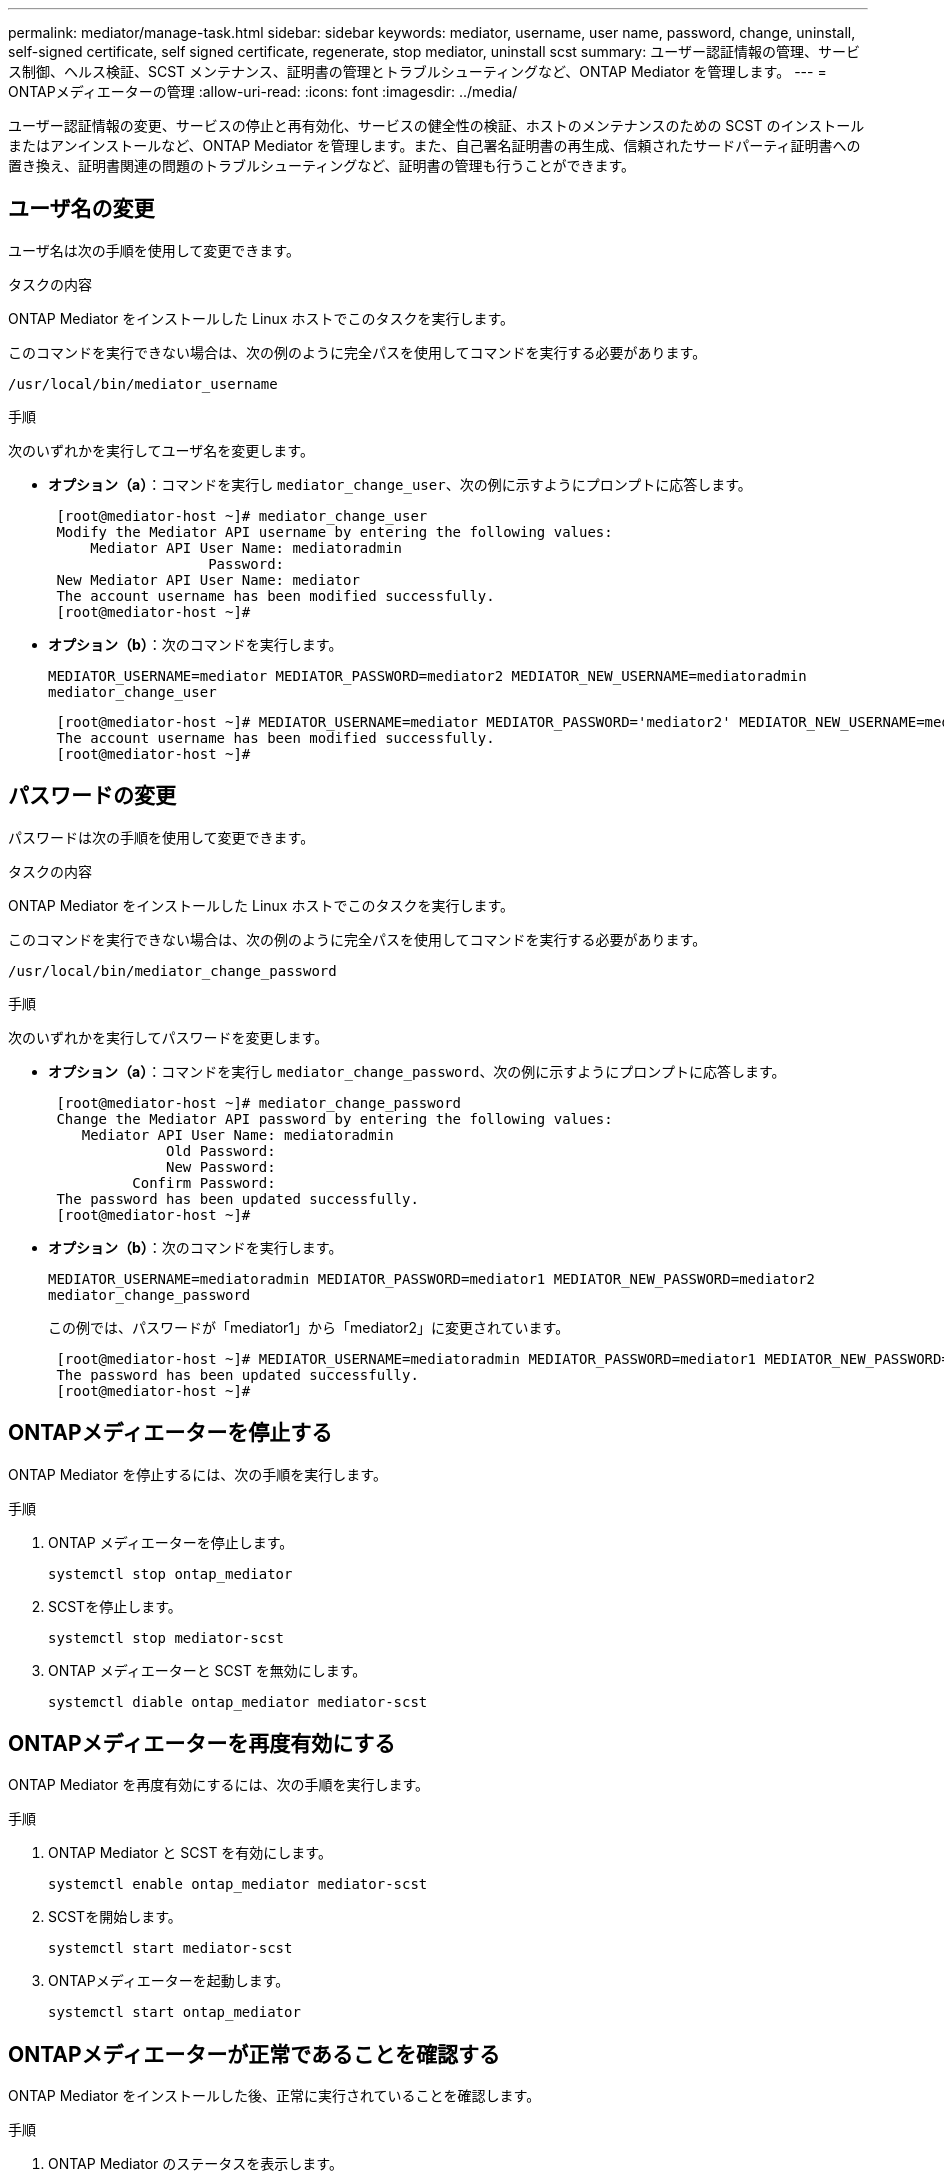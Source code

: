 ---
permalink: mediator/manage-task.html 
sidebar: sidebar 
keywords: mediator, username, user name, password, change, uninstall, self-signed certificate, self signed certificate, regenerate, stop mediator, uninstall scst 
summary: ユーザー認証情報の管理、サービス制御、ヘルス検証、SCST メンテナンス、証明書の管理とトラブルシューティングなど、ONTAP Mediator を管理します。 
---
= ONTAPメディエーターの管理
:allow-uri-read: 
:icons: font
:imagesdir: ../media/


[role="lead"]
ユーザー認証情報の変更、サービスの停止と再有効化、サービスの健全性の検証、ホストのメンテナンスのための SCST のインストールまたはアンインストールなど、ONTAP Mediator を管理します。また、自己署名証明書の再生成、信頼されたサードパーティ証明書への置き換え、証明書関連の問題のトラブルシューティングなど、証明書の管理も行うことができます。



== ユーザ名の変更

ユーザ名は次の手順を使用して変更できます。

.タスクの内容
ONTAP Mediator をインストールした Linux ホストでこのタスクを実行します。

このコマンドを実行できない場合は、次の例のように完全パスを使用してコマンドを実行する必要があります。

`/usr/local/bin/mediator_username`

.手順
次のいずれかを実行してユーザ名を変更します。

* *オプション（a）*：コマンドを実行し `mediator_change_user`、次の例に示すようにプロンプトに応答します。
+
....
 [root@mediator-host ~]# mediator_change_user
 Modify the Mediator API username by entering the following values:
     Mediator API User Name: mediatoradmin
                   Password:
 New Mediator API User Name: mediator
 The account username has been modified successfully.
 [root@mediator-host ~]#
....
* *オプション（b）*：次のコマンドを実行します。
+
`MEDIATOR_USERNAME=mediator MEDIATOR_PASSWORD=mediator2 MEDIATOR_NEW_USERNAME=mediatoradmin mediator_change_user`

+
[listing]
----
 [root@mediator-host ~]# MEDIATOR_USERNAME=mediator MEDIATOR_PASSWORD='mediator2' MEDIATOR_NEW_USERNAME=mediatoradmin mediator_change_user
 The account username has been modified successfully.
 [root@mediator-host ~]#
----




== パスワードの変更

パスワードは次の手順を使用して変更できます。

.タスクの内容
ONTAP Mediator をインストールした Linux ホストでこのタスクを実行します。

このコマンドを実行できない場合は、次の例のように完全パスを使用してコマンドを実行する必要があります。

`/usr/local/bin/mediator_change_password`

.手順
次のいずれかを実行してパスワードを変更します。

* *オプション（a）*：コマンドを実行し `mediator_change_password`、次の例に示すようにプロンプトに応答します。
+
....
 [root@mediator-host ~]# mediator_change_password
 Change the Mediator API password by entering the following values:
    Mediator API User Name: mediatoradmin
              Old Password:
              New Password:
          Confirm Password:
 The password has been updated successfully.
 [root@mediator-host ~]#
....
* *オプション（b）*：次のコマンドを実行します。
+
`MEDIATOR_USERNAME=mediatoradmin MEDIATOR_PASSWORD=mediator1 MEDIATOR_NEW_PASSWORD=mediator2 mediator_change_password`

+
この例では、パスワードが「mediator1」から「mediator2」に変更されています。

+
....
 [root@mediator-host ~]# MEDIATOR_USERNAME=mediatoradmin MEDIATOR_PASSWORD=mediator1 MEDIATOR_NEW_PASSWORD=mediator2 mediator_change_password
 The password has been updated successfully.
 [root@mediator-host ~]#
....




== ONTAPメディエーターを停止する

ONTAP Mediator を停止するには、次の手順を実行します。

.手順
. ONTAP メディエーターを停止します。
+
`systemctl stop ontap_mediator`

. SCSTを停止します。
+
`systemctl stop mediator-scst`

. ONTAP メディエーターと SCST を無効にします。
+
`systemctl diable ontap_mediator mediator-scst`





== ONTAPメディエーターを再度有効にする

ONTAP Mediator を再度有効にするには、次の手順を実行します。

.手順
. ONTAP Mediator と SCST を有効にします。
+
`systemctl enable ontap_mediator mediator-scst`

. SCSTを開始します。
+
`systemctl start mediator-scst`

. ONTAPメディエーターを起動します。
+
`systemctl start ontap_mediator`





== ONTAPメディエーターが正常であることを確認する

ONTAP Mediator をインストールした後、正常に実行されていることを確認します。

.手順
. ONTAP Mediator のステータスを表示します。
+
.. `systemctl status ontap_mediator`
+
[listing]
----
[root@scspr1915530002 ~]# systemctl status ontap_mediator

 ontap_mediator.service - ONTAP Mediator
Loaded: loaded (/etc/systemd/system/ontap_mediator.service; enabled; vendor preset: disabled)
Active: active (running) since Mon 2022-04-18 10:41:49 EDT; 1 weeks 0 days ago
Process: 286710 ExecStop=/bin/kill -s INT $MAINPID (code=exited, status=0/SUCCESS)
Main PID: 286712 (uwsgi)
Status: "uWSGI is ready"
Tasks: 3 (limit: 49473)
Memory: 139.2M
CGroup: /system.slice/ontap_mediator.service
      ├─286712 /opt/netapp/lib/ontap_mediator/pyenv/bin/uwsgi --ini /opt/netapp/lib/ontap_mediator/uwsgi/ontap_mediator.ini
      ├─286716 /opt/netapp/lib/ontap_mediator/pyenv/bin/uwsgi --ini /opt/netapp/lib/ontap_mediator/uwsgi/ontap_mediator.ini
      └─286717 /opt/netapp/lib/ontap_mediator/pyenv/bin/uwsgi --ini /opt/netapp/lib/ontap_mediator/uwsgi/ontap_mediator.ini

[root@scspr1915530002 ~]#
----
.. `systemctl status mediator-scst`
+
[listing]
----
[root@scspr1915530002 ~]# systemctl status mediator-scst
   Loaded: loaded (/etc/systemd/system/mediator-scst.service; enabled; vendor preset: disabled)
   Active: active (running) since Mon 2022-04-18 10:41:47 EDT; 1 weeks 0 days ago
  Process: 286595 ExecStart=/etc/init.d/scst start (code=exited, status=0/SUCCESS)
 Main PID: 286662 (iscsi-scstd)
    Tasks: 1 (limit: 49473)
   Memory: 1.2M
   CGroup: /system.slice/mediator-scst.service
           └─286662 /usr/local/sbin/iscsi-scstd

[root@scspr1915530002 ~]#
----


. ONTAP Mediator で使用されるポートを確認します。
+
`netstat`

+
[listing]
----
[root@scspr1905507001 ~]# netstat -anlt | grep -E '3260|31784'

         tcp   0   0 0.0.0.0:31784   0.0.0.0:*      LISTEN

         tcp   0   0 0.0.0.0:3260    0.0.0.0:*      LISTEN

         tcp6  0   0 :::3260         :::*           LISTEN
----




== ホストメンテナンスを実行するためのSCSTの手動アンインストール

SCSTをアンインストールするには、インストールされているONTAPメディエーターのバージョンに使用するSCST tarバンドルが必要です。

.手順
. 次の表に示すように、適切なSCSTバンドルをダウンロードして解凍します。
+
[cols="50,50"]
|===


| バージョン | 使用するtarバンドル 


 a| 
ONTAPメディエーター1.9
 a| 
scst-3.8.0.tar.bz2



 a| 
ONTAPメディエーター1.8
 a| 
scst-3.8.0.tar.bz2



 a| 
ONTAPメディエーター1.7
 a| 
scst-3.7.0.tar.bz2



 a| 
ONTAPメディエーター1.6
 a| 
scst-3.7.0.tar.bz2



 a| 
ONTAPメディエーター1.5
 a| 
scst-3.6.0.tar.bz2



 a| 
ONTAPメディエーター1.4
 a| 
scst-3.6.0.tar.bz2



 a| 
ONTAPメディエーター1.3
 a| 
scst-3.5.0.tar.bz2



 a| 
ONTAPメディエーター1.1
 a| 
scst-3.4.0.tar.bz2



 a| 
ONTAPメディエーター1.0
 a| 
scst-3.3.0.tar.bz2

|===
. 「scst」ディレクトリで次のコマンドを実行します。
+
.. `systemctl stop mediator-scst`
.. `make scstadm_uninstall`
.. `make iscsi_uninstall`
.. `make usr_uninstall`
.. `make scst_uninstall`
.. `depmod`






== ホストのメンテナンスを実行するためのSCSTの手動インストール

SCSTを手動でインストールするには、インストールされているONTAPメディエーターのバージョンに使用するSCST tarバンドルが必要です（を参照<<scst-bundle-table,上の表>>）。

. 「scst」ディレクトリで次のコマンドを実行します。
+
.. `make 2release`
.. `make scst_install`
.. `make usr_install`
.. `make iscsi_install`
.. `make scstadm_install`
.. `depmod`
.. `cp scst/src/certs/scst_module_key.der /opt/netapp/lib/ontap_mediator/ontap_mediator/SCST_mod_keys/`
.. `patch /etc/init.d/scst < /opt/netapp/lib/ontap_mediator/systemd/scst.patch`


. セキュアブートが有効になっている場合は、リブートする前に、次の手順を実行します。
+
.. 「scst_vdisk」、「scst」、および「iscsi_scst」モジュールの各ファイル名を確認します。
+
....
[root@localhost ~]# modinfo -n scst_vdisk
[root@localhost ~]# modinfo -n scst
[root@localhost ~]# modinfo -n iscsi_scst
....
.. カーネルのリリースを確認します。
+
....
[root@localhost ~]# uname -r
....
.. 各ファイルにカーネルで署名します。
+
....
[root@localhost ~]# /usr/src/kernels/<KERNEL-RELEASE>/scripts/sign-file \sha256 \
/opt/netapp/lib/ontap_mediator/ontap_mediator/SCST_mod_keys/scst_module_key.priv \
/opt/netapp/lib/ontap_mediator/ontap_mediator/SCST_mod_keys/scst_module_key.der \
_module-filename_
....
.. UEFIファームウェアで正しいキーをインストールします。
+
UEFIキーのインストール手順は、次の場所にあります。

+
`/opt/netapp/lib/ontap_mediator/ontap_mediator/SCST_mod_keys/README.module-signing`

+
生成されたUEFIキーは次の場所にあります。

+
`/opt/netapp/lib/ontap_mediator/ontap_mediator/SCST_mod_keys/scst_module_key.der`



. リブートを実行します。
+
`reboot`





== ONTAPメディエーターのアンインストール

必要に応じて、ONTAP Mediator を削除できます。

.開始する前に
ONTAP Mediator を削除する前に、ONTAP から切断する必要があります。

.タスクの内容
ONTAP Mediator をインストールした Linux ホストでこのタスクを実行します。

このコマンドを実行できない場合は、次の例のように完全パスを使用してコマンドを実行する必要があります。

`/usr/local/bin/uninstall_ontap_mediator`

.ステップ
. ONTAP Mediator をアンインストールします。
+
`uninstall_ontap_mediator`

+
....
 [root@mediator-host ~]# uninstall_ontap_mediator

 ONTAP Mediator: Self Extracting Uninstaller

 + Removing ONTAP Mediator. (Log: /tmp/ontap_mediator.GmRGdA/uninstall_ontap_mediator/remove.log)
 + Remove successful.
 [root@mediator-host ~]#
....




== 一時的な自己署名証明書の再生成

ONTAPメディエーター1.7以降では、次の手順を使用して一時的な自己署名証明書を再生成できます。


NOTE: この手順は、ONTAPメディエーター1.7以降を実行しているシステムでのみサポートされます。

.タスクの内容
* ONTAP Mediator をインストールした Linux ホストでこのタスクを実行します。
* このタスクは、ONTAP Mediator のインストール後にホストのホスト名または IP アドレスが変更されたために、生成された自己署名証明書が古くなった場合にのみ実行できます。
* 一時的な自己署名証明書を信頼できるサードパーティ証明書に置き換えたあと、このタスクを使用して証明書を再生成します。自己署名証明書がないと、この手順は失敗します。


.ステップ
現在のホストの新しい一時的な自己署名証明書を再生成するには、次の手順を実行します。

. ONTAP メディエーターを再起動します。
+
`./make_self_signed_certs.sh overwrite`

+
[listing]
----
[root@xyz000123456 ~]# cd /opt/netapp/lib/ontap_mediator/ontap_mediator/server_config
[root@xyz000123456 server_config]# ./make_self_signed_certs.sh overwrite

Adding Subject Alternative Names to the self-signed server certificate
#
# OpenSSL example configuration file.
Generating self-signed certificates
Generating RSA private key, 4096 bit long modulus (2 primes)
..................................................................................................................................................................++++
........................................................++++
e is 65537 (0x010001)
Generating a RSA private key
................................................++++
.............................................................................................................................................++++
writing new private key to 'ontap_mediator_server.key'
-----
Signature ok
subject=C = US, ST = California, L = San Jose, O = "NetApp, Inc.", OU = ONTAP Core Software, CN = ONTAP Mediator, emailAddress = support@netapp.com
Getting CA Private Key
----




== 自己署名証明書を信頼できるサードパーティ証明書に置き換える

自己署名証明書がサポートされている場合は、信頼できるサードパーティの証明書に置き換えることができます。

[CAUTION]
====
* サードパーティ証明書は、ONTAP 9 .16.1以降および一部の以前のONTAPパッチリリースでのみサポートされています。を参照して link:https://mysupport.netapp.com/site/bugs-online/product/ONTAP/JiraNgage/CONTAP-243278["NetApp Bugs OnlineのバグIDCONTAP-243278"^]
* サードパーティの証明書は、ONTAP Mediator 1.7以降を実行するシステムでのみサポートされます。


====
.タスクの内容
* ONTAP Mediator をインストールした Linux ホストでこのタスクを実行します。
* このタスクは、生成された自己署名証明書を、信頼された下位の認証局（CA）から取得した証明書に置き換える必要がある場合に実行できます。これを実現するには、信頼できる公開キーインフラストラクチャ（PKI）権限にアクセスする必要があります。
* 次の図は、各ONTAPメディエーター証明書の目的を示しています。
+
image:mediator-cert-purposes.png["ONTAPメディエーター証明書の目的"]

* 次の図は、Web サーバのセットアップと ONTAP Mediator のセットアップの構成を示しています。
+
image:mediator-certs-index.png["WebサーバのセットアップとONTAPメディエーターのセットアップ構成"]





=== 手順1：CA証明書を発行しているサードパーティから証明書を取得する

次の手順を使用して、PKI認証局から証明書を取得できます。

次の例は、にあるサードパーティの証明書アクターで自己署名証明書アクターを置き換える方法を示してい `/opt/netapp/lib/ontap_mediator/ontap_mediator/server_config/`ます。

[NOTE]
====
この例では、ONTAP Mediator に必要な証明書の必要な基準を示します。この手順とは異なる方法で、PKI認証局から証明書を取得できます。ビジネスニーズに応じて手順を調整します。

====
[role="tabbed-block"]
====
.ONTAP Mediator 1.9以降
--
. PKI機関が証明書を生成するために使用する秘密鍵とコンフィギュレーションファイルを `openssl_ca.cnf`作成します `intermediate.key`。
+
.. 秘密鍵を生成し `intermediate.key`ます。
+
* 例 *

+
`openssl genrsa -aes256 -out intermediate.key 4096`

.. 構成ファイル `openssl_ca.cnf`（にあります `/opt/netapp/lib/ontap_mediator/ontap_mediator/server_config/openssl_ca.cnf`）は、生成された証明書に必要なプロパティを定義します。


. 秘密鍵と構成ファイルを使用して、証明書署名要求を作成し `intermediate.csr`ます。
+
* 例： *

+
`openssl req -key <private_key_name>.key -new -out <certificate_csr_name>.csr -config <config_file_name>.cnf`

+
[listing]
----
[root@scs000216655 server_config]# openssl req -key intermediate.key -new -config openssl_ca.cnf -out intermediate.csr
Enter pass phrase for intermediate.key:
[root@scs000216655 server_config]# cat intermediate.csr
-----BEGIN CERTIFICATE REQUEST-----
<certificate_value>
-----END CERTIFICATE REQUEST-----
----
. 証明書署名要求をPKI機関に送信し `intermediate.csr`て署名を求めます。
+
PKI認証局は要求を検証し、に署名して `.csr`証明書を生成し `intermediate.crt`ます。さらに、PKI認証局から証明書に署名した証明書を取得する必要があり `root_intermediate.crt` `intermediate.crt` ます。

+

NOTE: SnapMirrorビジネス継続性（SM-BC）クラスタの場合は、証明書と証明書をONTAPクラスタに追加する必要があります `intermediate.crt` `root_intermediate.crt` 。を参照して link:../snapmirror-active-sync/mediator-install-task.html["SnapMirror Active Sync 用に ONTAP Mediator とクラスタを構成する"]



--
.ONTAPメディエーター1.8以前
--
. PKI機関が証明書を生成するために使用する秘密鍵とコンフィギュレーションファイルを `openssl_ca.cnf`作成します `ca.key`。
+
.. 秘密鍵を生成し `ca.key`ます。
+
* 例 *

+
`openssl genrsa -aes256 -out ca.key 4096`

.. 構成ファイル `openssl_ca.cnf`（にあります `/opt/netapp/lib/ontap_mediator/ontap_mediator/server_config/openssl_ca.cnf`）は、生成された証明書に必要なプロパティを定義します。


. 秘密鍵と構成ファイルを使用して、証明書署名要求を作成し `ca.csr`ます。
+
* 例： *

+
`openssl req -key <private_key_name>.key -new -out <certificate_csr_name>.csr -config <config_file_name>.cnf`

+
[listing]
----
[root@scs000216655 server_config]# openssl req -key ca.key -new -config openssl_ca.cnf -out ca.csr
Enter pass phrase for ca.key:
[root@scs000216655 server_config]# cat ca.csr
-----BEGIN CERTIFICATE REQUEST-----
<certificate_value>
-----END CERTIFICATE REQUEST-----
----
. 証明書署名要求をPKI機関に送信し `ca.csr`て署名を求めます。
+
PKI認証局は要求を検証し、に署名して `.csr`証明書を生成し `ca.crt`ます。さらに、PKI認証局から証明書を取得する必要があり `root_ca.crt that signed the `ca.crt`ます。

+

NOTE: SnapMirrorビジネス継続性（SM-BC）クラスタの場合は、証明書と証明書をONTAPクラスタに追加する必要があります `ca.crt` `root_ca.crt` 。を参照して link:../snapmirror-active-sync/mediator-install-task.html["SnapMirror Active Sync 用に ONTAP Mediator とクラスタを構成する"]



--
====


=== 手順2：サードパーティのCA証明書で署名してサーバ証明書を生成する

[role="tabbed-block"]
====
.ONTAP Mediator 1.9以降
--
サーバ証明書は、秘密鍵とサードパーティ証明書 `intermediate.crt`によって署名されている必要があります `intermediate.key`。また、構成ファイル `/opt/netapp/lib/ontap_mediator/ontap_mediator/server_config/openssl_server.cnf`には、OpenSSLによって発行されるサーバー証明書に必要なプロパティを指定する特定の属性が含まれています。

サーバ証明書を生成するには、次のコマンドを実行します。

.手順
. サーバ証明書署名要求（CSR）を生成するには、フォルダから次のコマンドを実行し `/opt/netapp/lib/ontap_mediator/ontap_mediator/server_config` ます。
+
`openssl req -config openssl_server.cnf -extensions v3_req -nodes -newkey rsa:4096 -sha512 -keyout ontap_mediator_server.key -out ontap_mediator_server.csr`

. [[step_2_intermediate_info_v9]] CSRからサーバ証明書を生成するには、フォルダから次のコマンドを実行し `/opt/netapp/lib/ontap_mediator/ontap_mediator/server_config` ます。
+

NOTE: これらのファイルはPKI機関から取得されました。別の証明書名を使用している場合は、および `intermediate.key`を関連するファイル名に置き換え `intermediate.crt`ます。

+
`openssl x509 -extfile openssl_server.cnf -extensions v3_req -CA intermediate.crt -CAkey intermediate.key -CAcreateserial -sha512 -days 1095 -req -in ontap_mediator_server.csr -out ontap_mediator_server.crt`

+
**  `-CAcreateserial`オプションを使用してファイルを生成し `intermediate.srl`ます。




--
.ONTAPメディエーター1.8以前
--
サーバ証明書は、秘密鍵とサードパーティ証明書 `ca.crt`によって署名されている必要があります `ca.key`。また、構成ファイル `/opt/netapp/lib/ontap_mediator/ontap_mediator/server_config/openssl_server.cnf`には、OpenSSLによって発行されるサーバー証明書に必要なプロパティを指定する特定の属性が含まれています。

サーバ証明書を生成するには、次のコマンドを実行します。

.手順
. サーバ証明書署名要求（CSR）を生成するには、フォルダから次のコマンドを実行し `/opt/netapp/lib/ontap_mediator/ontap_mediator/server_config` ます。
+
`openssl req -config openssl_server.cnf -extensions v3_req -nodes -newkey rsa:4096 -sha512 -keyout ontap_mediator_server.key -out ontap_mediator_server.csr`

. [[step_2_intermediate_info_v8]] CSRからサーバ証明書を生成するには、フォルダから次のコマンドを実行し `/opt/netapp/lib/ontap_mediator/ontap_mediator/server_config` ます。
+

NOTE: これらのファイルはPKI機関から取得されました。別の証明書名を使用している場合は、および `ca.key`を関連するファイル名に置き換え `ca.crt`ます。

+
`openssl x509 -extfile openssl_server.cnf -extensions v3_req -CA ca.crt -CAkey ca.key -CAcreateserial -sha512 -days 1095 -req -in ontap_mediator_server.csr -out ontap_mediator_server.crt`

+
**  `-CAcreateserial`オプションを使用してファイルを生成し `ca.srl`ます。




--
====


=== 手順3：ONTAPメディエーター構成で新しいサードパーティのCA証明書とサーバ証明書を交換する

[role="tabbed-block"]
====
.ONTAP Mediator 1.9以降
--
証明書の設定は、次の場所にある設定ファイルでONTAPメディエーターに提供されます。  `/opt/netapp/lib/ontap_mediator/ontap_mediator/server_config/ontap_mediator.config.yaml` 。このファイルには、次の属性が含まれています。

[listing]
----
cert_path: '/opt/netapp/lib/ontap_mediator/ontap_mediator/server_config/ontap_mediator_server.crt'
key_path: '/opt/netapp/lib/ontap_mediator/ontap_mediator/server_config/ontap_mediator_server.key'
ca_cert_path: '/opt/netapp/lib/ontap_mediator/ontap_mediator/server_config/intermediate.crt'
ca_key_path: '/opt/netapp/lib/ontap_mediator/ontap_mediator/server_config/intermediate.key'
ca_serial_path: '/opt/netapp/lib/ontap_mediator/ontap_mediator/server_config/intermediate.srl'
----
* `cert_path`および `key_path`は、サーバ証明書変数です。
* `ca_cert_path`、 `ca_key_path`、および `ca_serial_path`はCA証明書変数です。


.手順
. すべてのファイルをサードパーティの証明書に置き換えます `intermediate.*` 。
. および証明書から証明書チェーンを作成し `intermediate.crt` `ontap_mediator_server.crt` ます。
+
`cat ontap_mediator_server.crt intermediate.crt > ontap_mediator_server_chain.crt`

. ファイルを更新し `/opt/netapp/lib/ontap_mediator/uwsgi/ontap_mediator.ini` ます。
+
、、およびの値を更新し `mediator_cert` `mediator_key` `ca_certificate`ます。

+
`set-placeholder = mediator_cert = /opt/netapp/lib/ontap_mediator/ontap_mediator/server_config/ontap_mediator_server_chain.crt`

+
`set-placeholder = mediator_key = /opt/netapp/lib/ontap_mediator/ontap_mediator/server_config/ontap_mediator_server.key`

+
`set-placeholder = ca_certificate = /opt/netapp/lib/ontap_mediator/ontap_mediator/server_config/root_intermediate.crt`

+
**  `mediator_cert`値はファイルのパス `ontap_mediator_server_chain.crt` です。
**  `mediator_key value`は、ファイル内のキーパスです `ontap_mediator_server.crt` `ontap_mediator_server.key`。
**  `ca_certificate`値はファイルのパス `root_intermediate.crt` です。


. 新しく生成された証明書の次の属性が正しく設定されていることを確認します。
+
** Linuxグループ所有者： `netapp:netapp`
** Linux権限： `600`


. ONTAP メディエーターを再起動します。
+
`systemctl restart ontap_mediator`



--
.ONTAPメディエーター1.8以前
--
証明書の設定は、次の場所にある設定ファイルでONTAPメディエーターに提供されます。  `/opt/netapp/lib/ontap_mediator/ontap_mediator/server_config/ontap_mediator.config.yaml` 。このファイルには、次の属性が含まれています。

[listing]
----
cert_path: '/opt/netapp/lib/ontap_mediator/ontap_mediator/server_config/ontap_mediator_server.crt'
key_path: '/opt/netapp/lib/ontap_mediator/ontap_mediator/server_config/ontap_mediator_server.key'
ca_cert_path: '/opt/netapp/lib/ontap_mediator/ontap_mediator/server_config/ca.crt'
ca_key_path: '/opt/netapp/lib/ontap_mediator/ontap_mediator/server_config/ca.key'
ca_serial_path: '/opt/netapp/lib/ontap_mediator/ontap_mediator/server_config/ca.srl'
----
* `cert_path`および `key_path`は、サーバ証明書変数です。
* `ca_cert_path`、 `ca_key_path`、および `ca_serial_path`はCA証明書変数です。


.手順
. すべてのファイルをサードパーティの証明書に置き換えます `ca.*` 。
. および証明書から証明書チェーンを作成し `ca.crt` `ontap_mediator_server.crt` ます。
+
`cat ontap_mediator_server.crt ca.crt > ontap_mediator_server_chain.crt`

. ファイルを更新し `/opt/netapp/lib/ontap_mediator/uwsgi/ontap_mediator.ini` ます。
+
、、およびの値を更新し `mediator_cert` `mediator_key` `ca_certificate`ます。

+
`set-placeholder = mediator_cert = /opt/netapp/lib/ontap_mediator/ontap_mediator/server_config/ontap_mediator_server_chain.crt`

+
`set-placeholder = mediator_key = /opt/netapp/lib/ontap_mediator/ontap_mediator/server_config/ontap_mediator_server.key`

+
`set-placeholder = ca_certificate = /opt/netapp/lib/ontap_mediator/ontap_mediator/server_config/root_ca.crt`

+
**  `mediator_cert`値はファイルのパス `ontap_mediator_server_chain.crt` です。
**  `mediator_key value`は、ファイル内のキーパスです `ontap_mediator_server.crt` `ontap_mediator_server.key`。
**  `ca_certificate`値はファイルのパス `root_ca.crt` です。


. 新しく生成された証明書の次の属性が正しく設定されていることを確認します。
+
** Linuxグループ所有者： `netapp:netapp`
** Linux権限： `600`


. ONTAP メディエーターを再起動します。
+
`systemctl restart ontap_mediator`



--
====


=== 手順4：必要に応じて、サードパーティの証明書に別のパスまたは名前を使用します。

[role="tabbed-block"]
====
.ONTAP Mediator 1.9以降
--
とは別の名前のサードパーティ証明書を使用することも、サードパーティ証明書を別の場所に保存することもできます `intermediate.*`。

.手順
. ファイル内のデフォルトの変数値を上書きするようにファイルを構成し `/opt/netapp/lib/ontap_mediator/ontap_mediator/server_config/ontap_mediator.user_config.yaml` `ontap_mediator.config.yaml` ます。
+
PKI権限から取得した秘密鍵をの場所に保存した場合、 `intermediate.crt` `intermediate.key` `/opt/netapp/lib/ontap_mediator/ontap_mediator/server_config` `ontap_mediator.user_config.yaml` ファイルは次の例のようになります。

+

NOTE: を使用して証明書に署名した場合は、 `intermediate.crt` `ontap_mediator_server.crt`  `intermediate.srl` ファイルが生成されます。詳細については、を参照してください <<step_2_intermediate_info_v9,手順2：サードパーティのCA証明書で署名してサーバ証明書を生成する>> 。

+
[listing]
----
[root@scs000216655 server_config]# cat  ontap_mediator.user_config.yaml

# This config file can be used to override the default settings in ontap_mediator.config.yaml
# To override a setting, copy the property key from ontap_mediator.config.yaml to this file and
# set the property to the desired value. e.g.,
#
# The default value for 'default_mailboxes_per_target' is 4 in ontap_mediator.config.yaml
#
# To override this value with 6 mailboxes per target, add the following key/value pair
# below this comment:
#
# 'default_mailboxes_per_target': 6
#
cert_path: '/opt/netapp/lib/ontap_mediator/ontap_mediator/server_config/ontap_mediator_server.crt'
key_path: '/opt/netapp/lib/ontap_mediator/ontap_mediator/server_config/ontap_mediator_server.key'
ca_cert_path: '/opt/netapp/lib/ontap_mediator/ontap_mediator/server_config/intermediate.crt'
ca_key_path: '/opt/netapp/lib/ontap_mediator/ontap_mediator/server_config/intermediate.key'
ca_serial_path: '/opt/netapp/lib/ontap_mediator/ontap_mediator/server_config/intermediate.srl'

----
+
.. 証明書が証明書に署名する証明書を提供する証明書構造を使用している場合は `root_intermediate.crt` `intermediate.crt` `ontap_mediator_server.crt` 、および証明書から証明書チェーンを作成し `intermediate.crt` `ontap_mediator_server.crt` ます。
+

NOTE: この手順の前半で、PKI機関から証明書と証明書を入手しておく必要があります `intermediate.crt` `ontap_mediator_server.crt` 。

+
`cat ontap_mediator_server.crt intermediate.crt > ontap_mediator_server_chain.crt`

.. ファイルを更新し `/opt/netapp/lib/ontap_mediator/uwsgi/ontap_mediator.ini` ます。
+
、、およびの値を更新し `mediator_cert` `mediator_key` `ca_certificate`ます。

+
`set-placeholder = mediator_cert = /opt/netapp/lib/ontap_mediator/ontap_mediator/server_config/ontap_mediator_server_chain.crt`

+
`set-placeholder = mediator_key = /opt/netapp/lib/ontap_mediator/ontap_mediator/server_config/ontap_mediator_server.key`

+
`set-placeholder = ca_certificate = /opt/netapp/lib/ontap_mediator/ontap_mediator/server_config/root_intermediate.crt`

+
***  `mediator_cert`値はファイルのパス `ontap_mediator_server_chain.crt` です。
*** この `mediator_key` 値は、ファイル内のキーパス（ `ontap_mediator_server.crt` ）です。 `ontap_mediator_server.key`
***  `ca_certificate`値はファイルのパス `root_intermediate.crt` です。
+

NOTE: SnapMirrorビジネス継続性（SM-BC）クラスタの場合は、証明書と証明書をONTAPクラスタに追加する必要があります `intermediate.crt` `root_intermediate.crt` 。を参照して link:../snapmirror-active-sync/mediator-install-task.html["SnapMirror Active Sync 用に ONTAP Mediator とクラスタを構成する"]



.. 新しく生成された証明書の次の属性が正しく設定されていることを確認します。
+
*** Linuxグループ所有者： `netapp:netapp`
*** Linux権限： `600`




. 設定ファイルで証明書が更新されたら、ONTAP Mediator を再起動します。
+
`systemctl restart ontap_mediator`



--
.ONTAPメディエーター1.8以前
--
とは別の名前のサードパーティ証明書を使用することも、サードパーティ証明書を別の場所に保存することもできます `ca.*`。

.手順
. ファイル内のデフォルトの変数値を上書きするようにファイルを構成し `/opt/netapp/lib/ontap_mediator/ontap_mediator/server_config/ontap_mediator.user_config.yaml` `ontap_mediator.config.yaml` ます。
+
PKI権限から取得した秘密鍵をの場所に保存した場合、 `ca.crt` `ca.key` `/opt/netapp/lib/ontap_mediator/ontap_mediator/server_config` `ontap_mediator.user_config.yaml` ファイルは次の例のようになります。

+

NOTE: を使用して証明書に署名した場合は、 `ca.crt` `ontap_mediator_server.crt`  `ca.srl` ファイルが生成されます。詳細については、を参照してください <<step_2_intermediate_info_v8,手順2：サードパーティのCA証明書で署名してサーバ証明書を生成する>> 。

+
[listing]
----
[root@scs000216655 server_config]# cat  ontap_mediator.user_config.yaml

# This config file can be used to override the default settings in ontap_mediator.config.yaml
# To override a setting, copy the property key from ontap_mediator.config.yaml to this file and
# set the property to the desired value. e.g.,
#
# The default value for 'default_mailboxes_per_target' is 4 in ontap_mediator.config.yaml
#
# To override this value with 6 mailboxes per target, add the following key/value pair
# below this comment:
#
# 'default_mailboxes_per_target': 6
#
cert_path: '/opt/netapp/lib/ontap_mediator/ontap_mediator/server_config/ontap_mediator_server.crt'
key_path: '/opt/netapp/lib/ontap_mediator/ontap_mediator/server_config/ontap_mediator_server.key'
ca_cert_path: '/opt/netapp/lib/ontap_mediator/ontap_mediator/server_config/ca.crt'
ca_key_path: '/opt/netapp/lib/ontap_mediator/ontap_mediator/server_config/ca.key'
ca_serial_path: '/opt/netapp/lib/ontap_mediator/ontap_mediator/server_config/ca.srl'

----
+
.. 証明書が証明書に署名する証明書を提供する証明書構造を使用している場合は `root_ca.crt` `ca.crt` `ontap_mediator_server.crt` 、および証明書から証明書チェーンを作成し `ca.crt` `ontap_mediator_server.crt` ます。
+

NOTE: この手順の前半で、PKI機関から証明書と証明書を入手しておく必要があります `ca.crt` `ontap_mediator_server.crt` 。

+
`cat ontap_mediator_server.crt ca.crt > ontap_mediator_server_chain.crt`

.. ファイルを更新し `/opt/netapp/lib/ontap_mediator/uwsgi/ontap_mediator.ini` ます。
+
、、およびの値を更新し `mediator_cert` `mediator_key` `ca_certificate`ます。

+
`set-placeholder = mediator_cert = /opt/netapp/lib/ontap_mediator/ontap_mediator/server_config/ontap_mediator_server_chain.crt`

+
`set-placeholder = mediator_key = /opt/netapp/lib/ontap_mediator/ontap_mediator/server_config/ontap_mediator_server.key`

+
`set-placeholder = ca_certificate = /opt/netapp/lib/ontap_mediator/ontap_mediator/server_config/root_ca.crt`

+
***  `mediator_cert`値はファイルのパス `ontap_mediator_server_chain.crt` です。
*** この `mediator_key` 値は、ファイル内のキーパス（ `ontap_mediator_server.crt` ）です。 `ontap_mediator_server.key`
***  `ca_certificate`値はファイルのパス `root_ca.crt` です。
+

NOTE: SnapMirrorビジネス継続性（SM-BC）クラスタの場合は、証明書と証明書をONTAPクラスタに追加する必要があります `ca.crt` `root_ca.crt` 。を参照して link:../snapmirror-active-sync/mediator-install-task.html["SnapMirror Active Sync 用に ONTAP Mediator とクラスタを構成する"]



.. 新しく生成された証明書の次の属性が正しく設定されていることを確認します。
+
*** Linuxグループ所有者： `netapp:netapp`
*** Linux権限： `600`




. 設定ファイルで証明書が更新されたら、ONTAP Mediator を再起動します。
+
`systemctl restart ontap_mediator`



--
====


== 証明書関連の問題のトラブルシューティング

証明書の特定のプロパティを確認できます。



=== 証明書の有効期限を確認

証明書の有効範囲を確認するには、次のコマンドを使用します。

[role="tabbed-block"]
====
.ONTAP Mediator 1.9以降
--
[listing]
----
[root@scs000216982 server_config]# openssl x509 -in intermediate.crt -text -noout
Certificate:
    Data:
...
        Validity
            Not Before: Feb 22 19:57:25 2024 GMT
            Not After : Feb 15 19:57:25 2029 GMT
----
--
.ONTAPメディエーター1.8以前
--
[listing]
----
[root@scs000216982 server_config]# openssl x509 -in ca.crt -text -noout
Certificate:
    Data:
...
        Validity
            Not Before: Feb 22 19:57:25 2024 GMT
            Not After : Feb 15 19:57:25 2029 GMT
----
--
====


=== CA証明書でのX509v3拡張の確認

次のコマンドを使用して、CA証明書のX509v3拡張を確認します。

[role="tabbed-block"]
====
.ONTAP Mediator 1.9以降
--
で `openssl_ca.cnf`定義されたプロパティは `*v3_ca*`、の `intermediate.crt`ように表示され `X509v3 extensions`ます。

[listing, subs="+quotes"]
----
[root@scs000216982 server_config]# pwd
/opt/netapp/lib/ontap_mediator/ontap_mediator/server_config

[root@scs000216982 server_config]# cat openssl_ca.cnf
...
[ v3_ca ]
*subjectKeyIdentifier = hash*
*authorityKeyIdentifier = keyid:always,issuer*
*basicConstraints = critical, CA:true*
*keyUsage = critical, cRLSign, digitalSignature, keyCertSign*

[root@scs000216982 server_config]# openssl x509 -in intermediate.crt -text -noout
Certificate:
    Data:
...
        *X509v3 extensions:*
            X509v3 Subject Key Identifier:
                9F:06:FA:47:00:67:BA:B2:D4:82:70:38:B8:48:55:B5:24:DB:FC:27
            X509v3 Authority Key Identifier:
                keyid:9F:06:FA:47:00:67:BA:B2:D4:82:70:38:B8:48:55:B5:24:DB:FC:27

            X509v3 Basic Constraints: critical
                CA:TRUE
            X509v3 Key Usage: critical
                Digital Signature, Certificate Sign, CRL Sign
----
--
.ONTAPメディエーター1.8以前
--
で `openssl_ca.cnf`定義されたプロパティは `*v3_ca*`、の `ca.crt`ように表示され `X509v3 extensions`ます。

[listing, subs="+quotes"]
----
[root@scs000216982 server_config]# pwd
/opt/netapp/lib/ontap_mediator/ontap_mediator/server_config

[root@scs000216982 server_config]# cat openssl_ca.cnf
...
[ v3_ca ]
*subjectKeyIdentifier = hash*
*authorityKeyIdentifier = keyid:always,issuer*
*basicConstraints = critical, CA:true*
*keyUsage = critical, cRLSign, digitalSignature, keyCertSign*

[root@scs000216982 server_config]# openssl x509 -in ca.crt -text -noout
Certificate:
    Data:
...
        *X509v3 extensions:*
            X509v3 Subject Key Identifier:
                9F:06:FA:47:00:67:BA:B2:D4:82:70:38:B8:48:55:B5:24:DB:FC:27
            X509v3 Authority Key Identifier:
                keyid:9F:06:FA:47:00:67:BA:B2:D4:82:70:38:B8:48:55:B5:24:DB:FC:27

            X509v3 Basic Constraints: critical
                CA:TRUE
            X509v3 Key Usage: critical
                Digital Signature, Certificate Sign, CRL Sign
----
--
====


=== サーバ証明書およびサブジェクトの代替名のX509v3拡張を確認する

 `v3_req`構成ファイルで定義されたプロパティは `openssl_server.cnf`、証明書でと表示され `X509v3 extensions`ます。

次の例では、  `alt_names`コマンドを実行してセクション `hostname -A`そして `hostname -I` ONTAP Mediator がインストールされている Linux VM 上。

変数の正しい値については、ネットワーク管理者に確認してください。

[role="tabbed-block"]
====
.ONTAP Mediator 1.9以降
--
[listing]
----
[root@scs000216982 server_config]# pwd
/opt/netapp/lib/ontap_mediator/ontap_mediator/server_config

[root@scs000216982 server_config]# cat openssl_server.cnf
...
[ v3_req ]
basicConstraints       = CA:false
extendedKeyUsage       = serverAuth
keyUsage               = keyEncipherment, dataEncipherment
subjectAltName         = @alt_names

[ alt_names ]
DNS.1 = abc.company.com
DNS.2 = abc-v6.company.com
IP.1 = 1.2.3.4
IP.2 = abcd:abcd:abcd:abcd:abcd:abcd

[root@scs000216982 server_config]# openssl x509 -in intermediate.crt -text -noout
Certificate:
    Data:
...

        X509v3 extensions:
            X509v3 Basic Constraints:
                CA:FALSE
            X509v3 Extended Key Usage:
                TLS Web Server Authentication
            X509v3 Key Usage:
                Key Encipherment, Data Encipherment
            X509v3 Subject Alternative Name:
                DNS:abc.company.com, DNS:abc-v6.company.com, IP Address:1.2.3.4, IP Address:abcd:abcd:abcd:abcd:abcd:abcd
----
--
.ONTAPメディエーター1.8以前
--
[listing]
----
[root@scs000216982 server_config]# pwd
/opt/netapp/lib/ontap_mediator/ontap_mediator/server_config

[root@scs000216982 server_config]# cat openssl_server.cnf
...
[ v3_req ]
basicConstraints       = CA:false
extendedKeyUsage       = serverAuth
keyUsage               = keyEncipherment, dataEncipherment
subjectAltName         = @alt_names

[ alt_names ]
DNS.1 = abc.company.com
DNS.2 = abc-v6.company.com
IP.1 = 1.2.3.4
IP.2 = abcd:abcd:abcd:abcd:abcd:abcd

[root@scs000216982 server_config]# openssl x509 -in ca.crt -text -noout
Certificate:
    Data:
...

        X509v3 extensions:
            X509v3 Basic Constraints:
                CA:FALSE
            X509v3 Extended Key Usage:
                TLS Web Server Authentication
            X509v3 Key Usage:
                Key Encipherment, Data Encipherment
            X509v3 Subject Alternative Name:
                DNS:abc.company.com, DNS:abc-v6.company.com, IP Address:1.2.3.4, IP Address:abcd:abcd:abcd:abcd:abcd:abcd
----
--
====


=== 秘密鍵が証明書と一致することを確認する

特定の秘密鍵が証明書と一致するかどうかを確認できます。

キーと証明書に対して、それぞれ次のOpenSSLコマンドを使用します。

[role="tabbed-block"]
====
.ONTAP Mediator 1.9以降
--
[listing]
----
[root@scs000216982 server_config]# openssl rsa -noout -modulus -in intermediate.key | openssl md5
Enter pass phrase for intermediate.key:
(stdin)= 14c6b98b0c7c59012b1de89eee4a9dbc
[root@scs000216982 server_config]# openssl x509 -noout -modulus -in intermediate.crt | openssl md5
(stdin)= 14c6b98b0c7c59012b1de89eee4a9dbc
----
--
.ONTAPメディエーター1.8以前
--
[listing]
----
[root@scs000216982 server_config]# openssl rsa -noout -modulus -in ca.key | openssl md5
Enter pass phrase for ca.key:
(stdin)= 14c6b98b0c7c59012b1de89eee4a9dbc
[root@scs000216982 server_config]# openssl x509 -noout -modulus -in ca.crt | openssl md5
(stdin)= 14c6b98b0c7c59012b1de89eee4a9dbc
----
--
====
両方の属性が一致する場合、 `-modulus`秘密鍵と証明書のペアに互換性があり、相互に動作できることを示します。



=== サーバ証明書が特定のCA証明書から作成されていることを確認する

サーバ証明書が特定のCA証明書から作成されたことを確認するには、次のコマンドを使用します。

[role="tabbed-block"]
====
.ONTAP Mediator 1.9以降
--
[listing]
----
[root@scs000216982 server_config]# openssl verify -CAfile intermediate.crt ontap_mediator_server.crt
ontap_mediator_server.crt: OK
----
--
.ONTAPメディエーター1.8以前
--
[listing]
----
[root@scs000216982 server_config]# openssl verify -CAfile ca.crt ontap_mediator_server.crt
ontap_mediator_server.crt: OK
----
--
====
Online Certificate Status Protocol（OCSP）検証を使用している場合は、コマンドを使用し link:https://www.openssl.org/docs/manmaster/man1/openssl-verify.html["OpenSSL -検証"^]ます。
